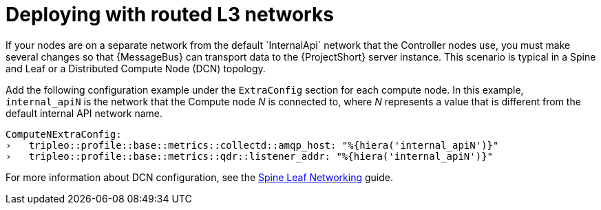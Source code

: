 // Module included in the following assemblies:
//
// <List assemblies here, each on a new line>

// This module can be included from assemblies using the following include statement:
// include::<path>/proc_deploying-with-routed-l3-networks.adoc[leveloffset=+1]

// The file name and the ID are based on the module title. For example:
// * file name: proc_doing-procedure-a.adoc
// * ID: [id='proc_doing-procedure-a_{context}']
// * Title: = Doing procedure A
//
// The ID is used as an anchor for linking to the module. Avoid changing
// it after the module has been published to ensure existing links are not
// broken.
//
// The `context` attribute enables module reuse. Every module's ID includes
// {context}, which ensures that the module has a unique ID even if it is
// reused multiple times in a guide.
//
// Start the title with a verb, such as Creating or Create. See also
// _Wording of headings_ in _The IBM Style Guide_.
[id="deploying-with-routed-l3-networks_{context}"]
= Deploying with routed L3 networks
If your nodes are on a separate network from the default `InternalApi` network that the Controller nodes use, you must make several changes so that {MessageBus} can transport data to the {ProjectShort} server instance. This scenario is typical in a Spine and Leaf or a Distributed Compute Node (DCN) topology.

Add the following configuration example under the `ExtraConfig` section for each compute node. In this example, `internal_apiN` is the network that the Compute node _N_ is connected to, where _N_ represents a value that is different from the default internal API network name.

[source,yaml]
----
ComputeNExtraConfig:
›   tripleo::profile::base::metrics::collectd::amqp_host: "%{hiera('internal_apiN')}"
›   tripleo::profile::base::metrics::qdr::listener_addr: "%{hiera('internal_apiN')}"
----

For more information about DCN configuration, see the link:https://access.redhat.com/documentation/en-us/red_hat_openstack_platform/13/html-single/spine_leaf_networking/[Spine Leaf Networking] guide.
